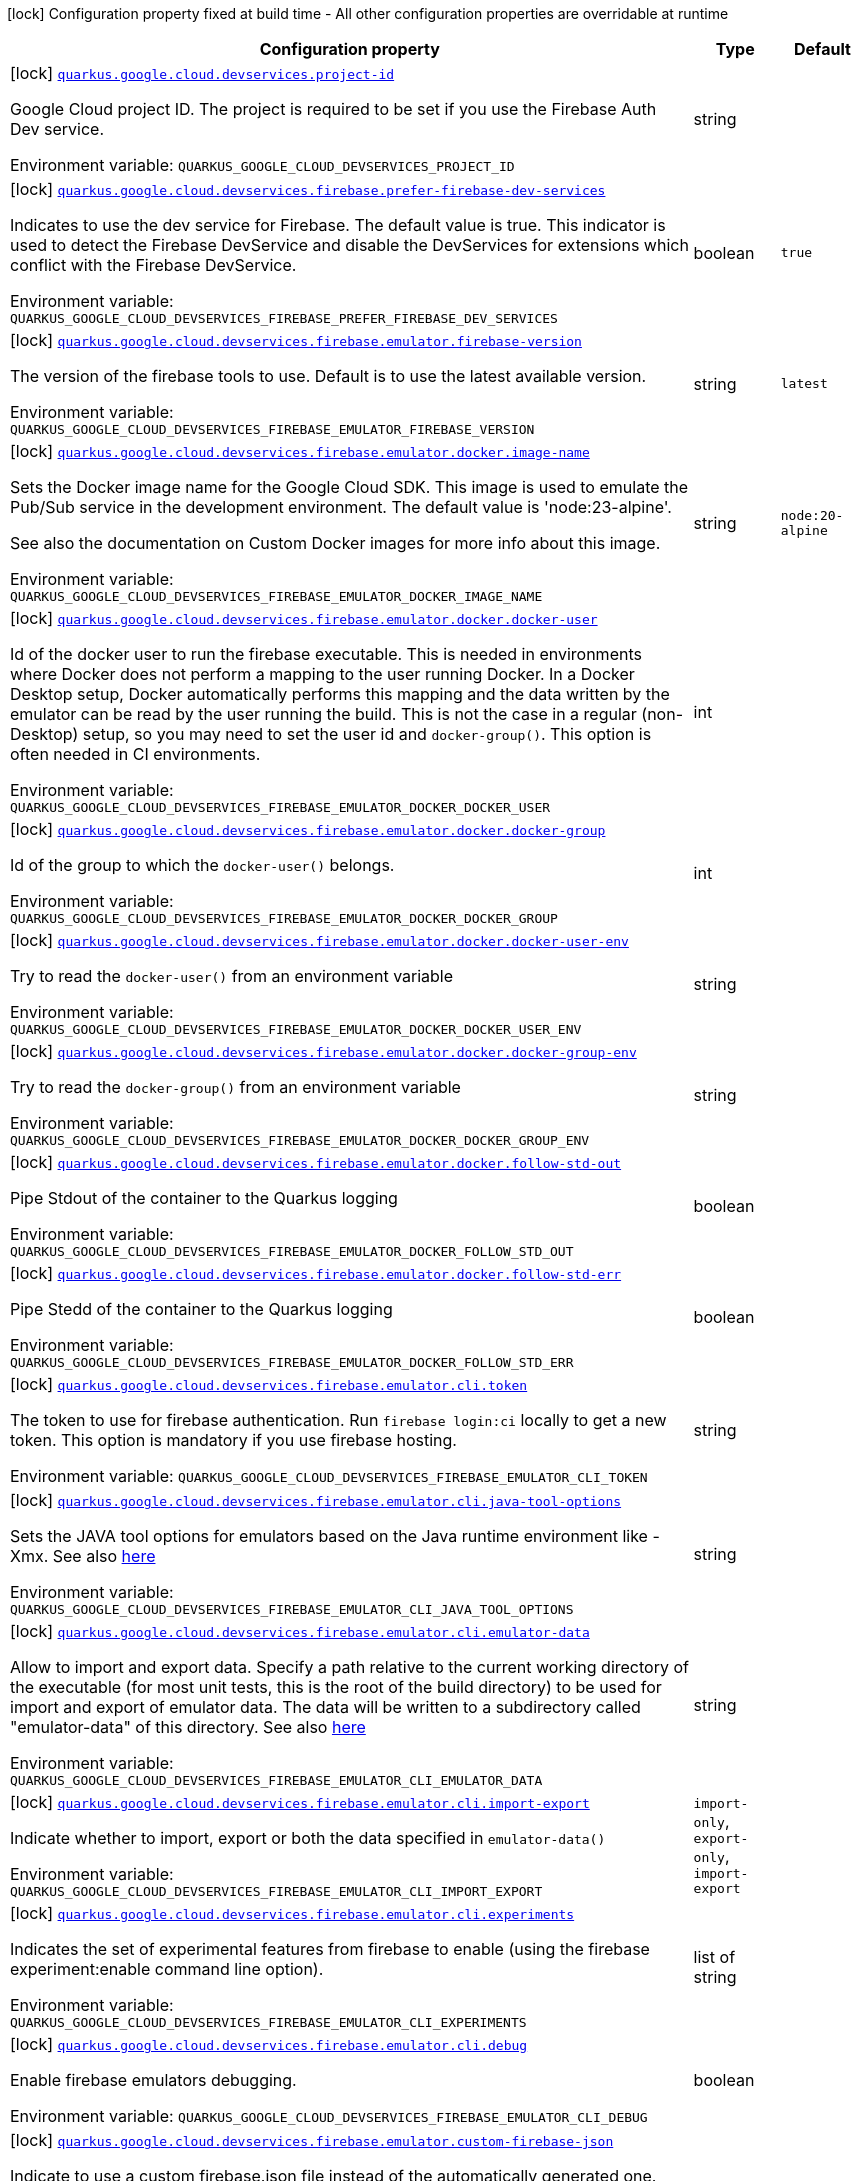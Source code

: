 [.configuration-legend]
icon:lock[title=Fixed at build time] Configuration property fixed at build time - All other configuration properties are overridable at runtime
[.configuration-reference.searchable, cols="80,.^10,.^10"]
|===

h|[.header-title]##Configuration property##
h|Type
h|Default

a|icon:lock[title=Fixed at build time] [[quarkus-google-cloud-firebase-devservices_quarkus-google-cloud-devservices-project-id]] [.property-path]##link:#quarkus-google-cloud-firebase-devservices_quarkus-google-cloud-devservices-project-id[`quarkus.google.cloud.devservices.project-id`]##

[.description]
--
Google Cloud project ID. The project is required to be set if you use the Firebase Auth Dev service.


ifdef::add-copy-button-to-env-var[]
Environment variable: env_var_with_copy_button:+++QUARKUS_GOOGLE_CLOUD_DEVSERVICES_PROJECT_ID+++[]
endif::add-copy-button-to-env-var[]
ifndef::add-copy-button-to-env-var[]
Environment variable: `+++QUARKUS_GOOGLE_CLOUD_DEVSERVICES_PROJECT_ID+++`
endif::add-copy-button-to-env-var[]
--
|string
|

a|icon:lock[title=Fixed at build time] [[quarkus-google-cloud-firebase-devservices_quarkus-google-cloud-devservices-firebase-prefer-firebase-dev-services]] [.property-path]##link:#quarkus-google-cloud-firebase-devservices_quarkus-google-cloud-devservices-firebase-prefer-firebase-dev-services[`quarkus.google.cloud.devservices.firebase.prefer-firebase-dev-services`]##

[.description]
--
Indicates to use the dev service for Firebase. The default value is true. This indicator is used to detect the Firebase DevService and disable the DevServices for extensions which conflict with the Firebase DevService.


ifdef::add-copy-button-to-env-var[]
Environment variable: env_var_with_copy_button:+++QUARKUS_GOOGLE_CLOUD_DEVSERVICES_FIREBASE_PREFER_FIREBASE_DEV_SERVICES+++[]
endif::add-copy-button-to-env-var[]
ifndef::add-copy-button-to-env-var[]
Environment variable: `+++QUARKUS_GOOGLE_CLOUD_DEVSERVICES_FIREBASE_PREFER_FIREBASE_DEV_SERVICES+++`
endif::add-copy-button-to-env-var[]
--
|boolean
|`true`

a|icon:lock[title=Fixed at build time] [[quarkus-google-cloud-firebase-devservices_quarkus-google-cloud-devservices-firebase-emulator-firebase-version]] [.property-path]##link:#quarkus-google-cloud-firebase-devservices_quarkus-google-cloud-devservices-firebase-emulator-firebase-version[`quarkus.google.cloud.devservices.firebase.emulator.firebase-version`]##

[.description]
--
The version of the firebase tools to use. Default is to use the latest available version.


ifdef::add-copy-button-to-env-var[]
Environment variable: env_var_with_copy_button:+++QUARKUS_GOOGLE_CLOUD_DEVSERVICES_FIREBASE_EMULATOR_FIREBASE_VERSION+++[]
endif::add-copy-button-to-env-var[]
ifndef::add-copy-button-to-env-var[]
Environment variable: `+++QUARKUS_GOOGLE_CLOUD_DEVSERVICES_FIREBASE_EMULATOR_FIREBASE_VERSION+++`
endif::add-copy-button-to-env-var[]
--
|string
|`latest`

a|icon:lock[title=Fixed at build time] [[quarkus-google-cloud-firebase-devservices_quarkus-google-cloud-devservices-firebase-emulator-docker-image-name]] [.property-path]##link:#quarkus-google-cloud-firebase-devservices_quarkus-google-cloud-devservices-firebase-emulator-docker-image-name[`quarkus.google.cloud.devservices.firebase.emulator.docker.image-name`]##

[.description]
--
Sets the Docker image name for the Google Cloud SDK. This image is used to emulate the Pub/Sub service in the development environment. The default value is 'node:23-alpine'.

See also the documentation on Custom Docker images for more info about this image.


ifdef::add-copy-button-to-env-var[]
Environment variable: env_var_with_copy_button:+++QUARKUS_GOOGLE_CLOUD_DEVSERVICES_FIREBASE_EMULATOR_DOCKER_IMAGE_NAME+++[]
endif::add-copy-button-to-env-var[]
ifndef::add-copy-button-to-env-var[]
Environment variable: `+++QUARKUS_GOOGLE_CLOUD_DEVSERVICES_FIREBASE_EMULATOR_DOCKER_IMAGE_NAME+++`
endif::add-copy-button-to-env-var[]
--
|string
|`node:20-alpine`

a|icon:lock[title=Fixed at build time] [[quarkus-google-cloud-firebase-devservices_quarkus-google-cloud-devservices-firebase-emulator-docker-docker-user]] [.property-path]##link:#quarkus-google-cloud-firebase-devservices_quarkus-google-cloud-devservices-firebase-emulator-docker-docker-user[`quarkus.google.cloud.devservices.firebase.emulator.docker.docker-user`]##

[.description]
--
Id of the docker user to run the firebase executable. This is needed in environments where Docker does not perform a mapping to the user running Docker. In a Docker Desktop setup, Docker automatically performs this mapping and the data written by the emulator can be read by the user running the build. This is not the case in a regular (non-Desktop) setup, so you may need to set the user id and `docker-group()`. This option is often needed in CI environments.


ifdef::add-copy-button-to-env-var[]
Environment variable: env_var_with_copy_button:+++QUARKUS_GOOGLE_CLOUD_DEVSERVICES_FIREBASE_EMULATOR_DOCKER_DOCKER_USER+++[]
endif::add-copy-button-to-env-var[]
ifndef::add-copy-button-to-env-var[]
Environment variable: `+++QUARKUS_GOOGLE_CLOUD_DEVSERVICES_FIREBASE_EMULATOR_DOCKER_DOCKER_USER+++`
endif::add-copy-button-to-env-var[]
--
|int
|

a|icon:lock[title=Fixed at build time] [[quarkus-google-cloud-firebase-devservices_quarkus-google-cloud-devservices-firebase-emulator-docker-docker-group]] [.property-path]##link:#quarkus-google-cloud-firebase-devservices_quarkus-google-cloud-devservices-firebase-emulator-docker-docker-group[`quarkus.google.cloud.devservices.firebase.emulator.docker.docker-group`]##

[.description]
--
Id of the group to which the `docker-user()` belongs.


ifdef::add-copy-button-to-env-var[]
Environment variable: env_var_with_copy_button:+++QUARKUS_GOOGLE_CLOUD_DEVSERVICES_FIREBASE_EMULATOR_DOCKER_DOCKER_GROUP+++[]
endif::add-copy-button-to-env-var[]
ifndef::add-copy-button-to-env-var[]
Environment variable: `+++QUARKUS_GOOGLE_CLOUD_DEVSERVICES_FIREBASE_EMULATOR_DOCKER_DOCKER_GROUP+++`
endif::add-copy-button-to-env-var[]
--
|int
|

a|icon:lock[title=Fixed at build time] [[quarkus-google-cloud-firebase-devservices_quarkus-google-cloud-devservices-firebase-emulator-docker-docker-user-env]] [.property-path]##link:#quarkus-google-cloud-firebase-devservices_quarkus-google-cloud-devservices-firebase-emulator-docker-docker-user-env[`quarkus.google.cloud.devservices.firebase.emulator.docker.docker-user-env`]##

[.description]
--
Try to read the `docker-user()` from an environment variable


ifdef::add-copy-button-to-env-var[]
Environment variable: env_var_with_copy_button:+++QUARKUS_GOOGLE_CLOUD_DEVSERVICES_FIREBASE_EMULATOR_DOCKER_DOCKER_USER_ENV+++[]
endif::add-copy-button-to-env-var[]
ifndef::add-copy-button-to-env-var[]
Environment variable: `+++QUARKUS_GOOGLE_CLOUD_DEVSERVICES_FIREBASE_EMULATOR_DOCKER_DOCKER_USER_ENV+++`
endif::add-copy-button-to-env-var[]
--
|string
|

a|icon:lock[title=Fixed at build time] [[quarkus-google-cloud-firebase-devservices_quarkus-google-cloud-devservices-firebase-emulator-docker-docker-group-env]] [.property-path]##link:#quarkus-google-cloud-firebase-devservices_quarkus-google-cloud-devservices-firebase-emulator-docker-docker-group-env[`quarkus.google.cloud.devservices.firebase.emulator.docker.docker-group-env`]##

[.description]
--
Try to read the `docker-group()` from an environment variable


ifdef::add-copy-button-to-env-var[]
Environment variable: env_var_with_copy_button:+++QUARKUS_GOOGLE_CLOUD_DEVSERVICES_FIREBASE_EMULATOR_DOCKER_DOCKER_GROUP_ENV+++[]
endif::add-copy-button-to-env-var[]
ifndef::add-copy-button-to-env-var[]
Environment variable: `+++QUARKUS_GOOGLE_CLOUD_DEVSERVICES_FIREBASE_EMULATOR_DOCKER_DOCKER_GROUP_ENV+++`
endif::add-copy-button-to-env-var[]
--
|string
|

a|icon:lock[title=Fixed at build time] [[quarkus-google-cloud-firebase-devservices_quarkus-google-cloud-devservices-firebase-emulator-docker-follow-std-out]] [.property-path]##link:#quarkus-google-cloud-firebase-devservices_quarkus-google-cloud-devservices-firebase-emulator-docker-follow-std-out[`quarkus.google.cloud.devservices.firebase.emulator.docker.follow-std-out`]##

[.description]
--
Pipe Stdout of the container to the Quarkus logging


ifdef::add-copy-button-to-env-var[]
Environment variable: env_var_with_copy_button:+++QUARKUS_GOOGLE_CLOUD_DEVSERVICES_FIREBASE_EMULATOR_DOCKER_FOLLOW_STD_OUT+++[]
endif::add-copy-button-to-env-var[]
ifndef::add-copy-button-to-env-var[]
Environment variable: `+++QUARKUS_GOOGLE_CLOUD_DEVSERVICES_FIREBASE_EMULATOR_DOCKER_FOLLOW_STD_OUT+++`
endif::add-copy-button-to-env-var[]
--
|boolean
|

a|icon:lock[title=Fixed at build time] [[quarkus-google-cloud-firebase-devservices_quarkus-google-cloud-devservices-firebase-emulator-docker-follow-std-err]] [.property-path]##link:#quarkus-google-cloud-firebase-devservices_quarkus-google-cloud-devservices-firebase-emulator-docker-follow-std-err[`quarkus.google.cloud.devservices.firebase.emulator.docker.follow-std-err`]##

[.description]
--
Pipe Stedd of the container to the Quarkus logging


ifdef::add-copy-button-to-env-var[]
Environment variable: env_var_with_copy_button:+++QUARKUS_GOOGLE_CLOUD_DEVSERVICES_FIREBASE_EMULATOR_DOCKER_FOLLOW_STD_ERR+++[]
endif::add-copy-button-to-env-var[]
ifndef::add-copy-button-to-env-var[]
Environment variable: `+++QUARKUS_GOOGLE_CLOUD_DEVSERVICES_FIREBASE_EMULATOR_DOCKER_FOLLOW_STD_ERR+++`
endif::add-copy-button-to-env-var[]
--
|boolean
|

a|icon:lock[title=Fixed at build time] [[quarkus-google-cloud-firebase-devservices_quarkus-google-cloud-devservices-firebase-emulator-cli-token]] [.property-path]##link:#quarkus-google-cloud-firebase-devservices_quarkus-google-cloud-devservices-firebase-emulator-cli-token[`quarkus.google.cloud.devservices.firebase.emulator.cli.token`]##

[.description]
--
The token to use for firebase authentication. Run `firebase login:ci` locally to get a new token. This option is mandatory if you use firebase hosting.


ifdef::add-copy-button-to-env-var[]
Environment variable: env_var_with_copy_button:+++QUARKUS_GOOGLE_CLOUD_DEVSERVICES_FIREBASE_EMULATOR_CLI_TOKEN+++[]
endif::add-copy-button-to-env-var[]
ifndef::add-copy-button-to-env-var[]
Environment variable: `+++QUARKUS_GOOGLE_CLOUD_DEVSERVICES_FIREBASE_EMULATOR_CLI_TOKEN+++`
endif::add-copy-button-to-env-var[]
--
|string
|

a|icon:lock[title=Fixed at build time] [[quarkus-google-cloud-firebase-devservices_quarkus-google-cloud-devservices-firebase-emulator-cli-java-tool-options]] [.property-path]##link:#quarkus-google-cloud-firebase-devservices_quarkus-google-cloud-devservices-firebase-emulator-cli-java-tool-options[`quarkus.google.cloud.devservices.firebase.emulator.cli.java-tool-options`]##

[.description]
--
Sets the JAVA tool options for emulators based on the Java runtime environment like -Xmx. See also link:https://firebase.google.com/docs/emulator-suite/install_and_configure#specifying_java_options[here]


ifdef::add-copy-button-to-env-var[]
Environment variable: env_var_with_copy_button:+++QUARKUS_GOOGLE_CLOUD_DEVSERVICES_FIREBASE_EMULATOR_CLI_JAVA_TOOL_OPTIONS+++[]
endif::add-copy-button-to-env-var[]
ifndef::add-copy-button-to-env-var[]
Environment variable: `+++QUARKUS_GOOGLE_CLOUD_DEVSERVICES_FIREBASE_EMULATOR_CLI_JAVA_TOOL_OPTIONS+++`
endif::add-copy-button-to-env-var[]
--
|string
|

a|icon:lock[title=Fixed at build time] [[quarkus-google-cloud-firebase-devservices_quarkus-google-cloud-devservices-firebase-emulator-cli-emulator-data]] [.property-path]##link:#quarkus-google-cloud-firebase-devservices_quarkus-google-cloud-devservices-firebase-emulator-cli-emulator-data[`quarkus.google.cloud.devservices.firebase.emulator.cli.emulator-data`]##

[.description]
--
Allow to import and export data. Specify a path relative to the current working directory of the executable (for most unit tests, this is the root of the build directory) to be used for import and export of emulator data. The data will be written to a subdirectory called "emulator-data" of this directory. See also link:https://firebase.google.com/docs/emulator-suite/install_and_configure#export_and_import_emulator_data[here]


ifdef::add-copy-button-to-env-var[]
Environment variable: env_var_with_copy_button:+++QUARKUS_GOOGLE_CLOUD_DEVSERVICES_FIREBASE_EMULATOR_CLI_EMULATOR_DATA+++[]
endif::add-copy-button-to-env-var[]
ifndef::add-copy-button-to-env-var[]
Environment variable: `+++QUARKUS_GOOGLE_CLOUD_DEVSERVICES_FIREBASE_EMULATOR_CLI_EMULATOR_DATA+++`
endif::add-copy-button-to-env-var[]
--
|string
|

a|icon:lock[title=Fixed at build time] [[quarkus-google-cloud-firebase-devservices_quarkus-google-cloud-devservices-firebase-emulator-cli-import-export]] [.property-path]##link:#quarkus-google-cloud-firebase-devservices_quarkus-google-cloud-devservices-firebase-emulator-cli-import-export[`quarkus.google.cloud.devservices.firebase.emulator.cli.import-export`]##

[.description]
--
Indicate whether to import, export or both the data specified in `emulator-data()`


ifdef::add-copy-button-to-env-var[]
Environment variable: env_var_with_copy_button:+++QUARKUS_GOOGLE_CLOUD_DEVSERVICES_FIREBASE_EMULATOR_CLI_IMPORT_EXPORT+++[]
endif::add-copy-button-to-env-var[]
ifndef::add-copy-button-to-env-var[]
Environment variable: `+++QUARKUS_GOOGLE_CLOUD_DEVSERVICES_FIREBASE_EMULATOR_CLI_IMPORT_EXPORT+++`
endif::add-copy-button-to-env-var[]
--
a|`import-only`, `export-only`, `import-export`
|

a|icon:lock[title=Fixed at build time] [[quarkus-google-cloud-firebase-devservices_quarkus-google-cloud-devservices-firebase-emulator-cli-experiments]] [.property-path]##link:#quarkus-google-cloud-firebase-devservices_quarkus-google-cloud-devservices-firebase-emulator-cli-experiments[`quarkus.google.cloud.devservices.firebase.emulator.cli.experiments`]##

[.description]
--
Indicates the set of experimental features from firebase to enable (using the firebase experiment:enable command line option).


ifdef::add-copy-button-to-env-var[]
Environment variable: env_var_with_copy_button:+++QUARKUS_GOOGLE_CLOUD_DEVSERVICES_FIREBASE_EMULATOR_CLI_EXPERIMENTS+++[]
endif::add-copy-button-to-env-var[]
ifndef::add-copy-button-to-env-var[]
Environment variable: `+++QUARKUS_GOOGLE_CLOUD_DEVSERVICES_FIREBASE_EMULATOR_CLI_EXPERIMENTS+++`
endif::add-copy-button-to-env-var[]
--
|list of string
|

a|icon:lock[title=Fixed at build time] [[quarkus-google-cloud-firebase-devservices_quarkus-google-cloud-devservices-firebase-emulator-cli-debug]] [.property-path]##link:#quarkus-google-cloud-firebase-devservices_quarkus-google-cloud-devservices-firebase-emulator-cli-debug[`quarkus.google.cloud.devservices.firebase.emulator.cli.debug`]##

[.description]
--
Enable firebase emulators debugging.


ifdef::add-copy-button-to-env-var[]
Environment variable: env_var_with_copy_button:+++QUARKUS_GOOGLE_CLOUD_DEVSERVICES_FIREBASE_EMULATOR_CLI_DEBUG+++[]
endif::add-copy-button-to-env-var[]
ifndef::add-copy-button-to-env-var[]
Environment variable: `+++QUARKUS_GOOGLE_CLOUD_DEVSERVICES_FIREBASE_EMULATOR_CLI_DEBUG+++`
endif::add-copy-button-to-env-var[]
--
|boolean
|

a|icon:lock[title=Fixed at build time] [[quarkus-google-cloud-firebase-devservices_quarkus-google-cloud-devservices-firebase-emulator-custom-firebase-json]] [.property-path]##link:#quarkus-google-cloud-firebase-devservices_quarkus-google-cloud-devservices-firebase-emulator-custom-firebase-json[`quarkus.google.cloud.devservices.firebase.emulator.custom-firebase-json`]##

[.description]
--
Indicate to use a custom firebase.json file instead of the automatically generated one. The custom firebase.json file MUST include a setting of

```
"host" : "0.0.0.0"
```

to ensure the ports of the emulator are exposed correctly at the docker container level.

See the section on Custom Firebase Json in the docs for more info.


ifdef::add-copy-button-to-env-var[]
Environment variable: env_var_with_copy_button:+++QUARKUS_GOOGLE_CLOUD_DEVSERVICES_FIREBASE_EMULATOR_CUSTOM_FIREBASE_JSON+++[]
endif::add-copy-button-to-env-var[]
ifndef::add-copy-button-to-env-var[]
Environment variable: `+++QUARKUS_GOOGLE_CLOUD_DEVSERVICES_FIREBASE_EMULATOR_CUSTOM_FIREBASE_JSON+++`
endif::add-copy-button-to-env-var[]
--
|string
|

a|icon:lock[title=Fixed at build time] [[quarkus-google-cloud-firebase-devservices_quarkus-google-cloud-devservices-firebase-emulator-ui-enabled]] [.property-path]##link:#quarkus-google-cloud-firebase-devservices_quarkus-google-cloud-devservices-firebase-emulator-ui-enabled[`quarkus.google.cloud.devservices.firebase.emulator.ui.enabled`]##

[.description]
--
Indicates whether the service should be enabled or not. The default value is 'false'.


ifdef::add-copy-button-to-env-var[]
Environment variable: env_var_with_copy_button:+++QUARKUS_GOOGLE_CLOUD_DEVSERVICES_FIREBASE_EMULATOR_UI_ENABLED+++[]
endif::add-copy-button-to-env-var[]
ifndef::add-copy-button-to-env-var[]
Environment variable: `+++QUARKUS_GOOGLE_CLOUD_DEVSERVICES_FIREBASE_EMULATOR_UI_ENABLED+++`
endif::add-copy-button-to-env-var[]
--
|boolean
|`true`

a|icon:lock[title=Fixed at build time] [[quarkus-google-cloud-firebase-devservices_quarkus-google-cloud-devservices-firebase-emulator-ui-emulator-port]] [.property-path]##link:#quarkus-google-cloud-firebase-devservices_quarkus-google-cloud-devservices-firebase-emulator-ui-emulator-port[`quarkus.google.cloud.devservices.firebase.emulator.ui.emulator-port`]##

[.description]
--
Specifies the emulatorPort on which the service should run in the development environment. The default is to expose the service on a random port.


ifdef::add-copy-button-to-env-var[]
Environment variable: env_var_with_copy_button:+++QUARKUS_GOOGLE_CLOUD_DEVSERVICES_FIREBASE_EMULATOR_UI_EMULATOR_PORT+++[]
endif::add-copy-button-to-env-var[]
ifndef::add-copy-button-to-env-var[]
Environment variable: `+++QUARKUS_GOOGLE_CLOUD_DEVSERVICES_FIREBASE_EMULATOR_UI_EMULATOR_PORT+++`
endif::add-copy-button-to-env-var[]
--
|int
|

a|icon:lock[title=Fixed at build time] [[quarkus-google-cloud-firebase-devservices_quarkus-google-cloud-devservices-firebase-emulator-ui-logging-port]] [.property-path]##link:#quarkus-google-cloud-firebase-devservices_quarkus-google-cloud-devservices-firebase-emulator-ui-logging-port[`quarkus.google.cloud.devservices.firebase.emulator.ui.logging-port`]##

[.description]
--
Port on which to expose the logging endpoint port. This is needed in case you want to view the logging via the Emulator UI.


ifdef::add-copy-button-to-env-var[]
Environment variable: env_var_with_copy_button:+++QUARKUS_GOOGLE_CLOUD_DEVSERVICES_FIREBASE_EMULATOR_UI_LOGGING_PORT+++[]
endif::add-copy-button-to-env-var[]
ifndef::add-copy-button-to-env-var[]
Environment variable: `+++QUARKUS_GOOGLE_CLOUD_DEVSERVICES_FIREBASE_EMULATOR_UI_LOGGING_PORT+++`
endif::add-copy-button-to-env-var[]
--
|int
|

a|icon:lock[title=Fixed at build time] [[quarkus-google-cloud-firebase-devservices_quarkus-google-cloud-devservices-firebase-emulator-ui-hub-port]] [.property-path]##link:#quarkus-google-cloud-firebase-devservices_quarkus-google-cloud-devservices-firebase-emulator-ui-hub-port[`quarkus.google.cloud.devservices.firebase.emulator.ui.hub-port`]##

[.description]
--
Port on which to expose the hub endpoint port. This is needed if you want to use the hub API of the Emulator UI.


ifdef::add-copy-button-to-env-var[]
Environment variable: env_var_with_copy_button:+++QUARKUS_GOOGLE_CLOUD_DEVSERVICES_FIREBASE_EMULATOR_UI_HUB_PORT+++[]
endif::add-copy-button-to-env-var[]
ifndef::add-copy-button-to-env-var[]
Environment variable: `+++QUARKUS_GOOGLE_CLOUD_DEVSERVICES_FIREBASE_EMULATOR_UI_HUB_PORT+++`
endif::add-copy-button-to-env-var[]
--
|int
|

a|icon:lock[title=Fixed at build time] [[quarkus-google-cloud-firebase-devservices_quarkus-google-cloud-devservices-firebase-auth-enabled]] [.property-path]##link:#quarkus-google-cloud-firebase-devservices_quarkus-google-cloud-devservices-firebase-auth-enabled[`quarkus.google.cloud.devservices.firebase.auth.enabled`]##

[.description]
--
Indicates whether the DevService should be enabled or not. The default value is 'false'.


ifdef::add-copy-button-to-env-var[]
Environment variable: env_var_with_copy_button:+++QUARKUS_GOOGLE_CLOUD_DEVSERVICES_FIREBASE_AUTH_ENABLED+++[]
endif::add-copy-button-to-env-var[]
ifndef::add-copy-button-to-env-var[]
Environment variable: `+++QUARKUS_GOOGLE_CLOUD_DEVSERVICES_FIREBASE_AUTH_ENABLED+++`
endif::add-copy-button-to-env-var[]
--
|boolean
|`false`

a|icon:lock[title=Fixed at build time] [[quarkus-google-cloud-firebase-devservices_quarkus-google-cloud-devservices-firebase-auth-emulator-port]] [.property-path]##link:#quarkus-google-cloud-firebase-devservices_quarkus-google-cloud-devservices-firebase-auth-emulator-port[`quarkus.google.cloud.devservices.firebase.auth.emulator-port`]##

[.description]
--
Specifies the emulatorPort on which the service should run in the development environment. The default is to expose the service on a random port.


ifdef::add-copy-button-to-env-var[]
Environment variable: env_var_with_copy_button:+++QUARKUS_GOOGLE_CLOUD_DEVSERVICES_FIREBASE_AUTH_EMULATOR_PORT+++[]
endif::add-copy-button-to-env-var[]
ifndef::add-copy-button-to-env-var[]
Environment variable: `+++QUARKUS_GOOGLE_CLOUD_DEVSERVICES_FIREBASE_AUTH_EMULATOR_PORT+++`
endif::add-copy-button-to-env-var[]
--
|int
|

a|icon:lock[title=Fixed at build time] [[quarkus-google-cloud-firebase-devservices_quarkus-google-cloud-devservices-firebase-hosting-enabled]] [.property-path]##link:#quarkus-google-cloud-firebase-devservices_quarkus-google-cloud-devservices-firebase-hosting-enabled[`quarkus.google.cloud.devservices.firebase.hosting.enabled`]##

[.description]
--
Indicates whether the DevService should be enabled or not. The default value is 'false'.


ifdef::add-copy-button-to-env-var[]
Environment variable: env_var_with_copy_button:+++QUARKUS_GOOGLE_CLOUD_DEVSERVICES_FIREBASE_HOSTING_ENABLED+++[]
endif::add-copy-button-to-env-var[]
ifndef::add-copy-button-to-env-var[]
Environment variable: `+++QUARKUS_GOOGLE_CLOUD_DEVSERVICES_FIREBASE_HOSTING_ENABLED+++`
endif::add-copy-button-to-env-var[]
--
|boolean
|`false`

a|icon:lock[title=Fixed at build time] [[quarkus-google-cloud-firebase-devservices_quarkus-google-cloud-devservices-firebase-hosting-emulator-port]] [.property-path]##link:#quarkus-google-cloud-firebase-devservices_quarkus-google-cloud-devservices-firebase-hosting-emulator-port[`quarkus.google.cloud.devservices.firebase.hosting.emulator-port`]##

[.description]
--
Specifies the emulatorPort on which the service should run in the development environment. The default is to expose the service on a random port.


ifdef::add-copy-button-to-env-var[]
Environment variable: env_var_with_copy_button:+++QUARKUS_GOOGLE_CLOUD_DEVSERVICES_FIREBASE_HOSTING_EMULATOR_PORT+++[]
endif::add-copy-button-to-env-var[]
ifndef::add-copy-button-to-env-var[]
Environment variable: `+++QUARKUS_GOOGLE_CLOUD_DEVSERVICES_FIREBASE_HOSTING_EMULATOR_PORT+++`
endif::add-copy-button-to-env-var[]
--
|int
|

a|icon:lock[title=Fixed at build time] [[quarkus-google-cloud-firebase-devservices_quarkus-google-cloud-devservices-firebase-hosting-hosting-path]] [.property-path]##link:#quarkus-google-cloud-firebase-devservices_quarkus-google-cloud-devservices-firebase-hosting-hosting-path[`quarkus.google.cloud.devservices.firebase.hosting.hosting-path`]##

[.description]
--
Path to the hosting files.


ifdef::add-copy-button-to-env-var[]
Environment variable: env_var_with_copy_button:+++QUARKUS_GOOGLE_CLOUD_DEVSERVICES_FIREBASE_HOSTING_HOSTING_PATH+++[]
endif::add-copy-button-to-env-var[]
ifndef::add-copy-button-to-env-var[]
Environment variable: `+++QUARKUS_GOOGLE_CLOUD_DEVSERVICES_FIREBASE_HOSTING_HOSTING_PATH+++`
endif::add-copy-button-to-env-var[]
--
|string
|

a|icon:lock[title=Fixed at build time] [[quarkus-google-cloud-firebase-devservices_quarkus-google-cloud-devservices-firebase-database-enabled]] [.property-path]##link:#quarkus-google-cloud-firebase-devservices_quarkus-google-cloud-devservices-firebase-database-enabled[`quarkus.google.cloud.devservices.firebase.database.enabled`]##

[.description]
--
Indicates whether the DevService should be enabled or not. The default value is 'false'.


ifdef::add-copy-button-to-env-var[]
Environment variable: env_var_with_copy_button:+++QUARKUS_GOOGLE_CLOUD_DEVSERVICES_FIREBASE_DATABASE_ENABLED+++[]
endif::add-copy-button-to-env-var[]
ifndef::add-copy-button-to-env-var[]
Environment variable: `+++QUARKUS_GOOGLE_CLOUD_DEVSERVICES_FIREBASE_DATABASE_ENABLED+++`
endif::add-copy-button-to-env-var[]
--
|boolean
|`false`

a|icon:lock[title=Fixed at build time] [[quarkus-google-cloud-firebase-devservices_quarkus-google-cloud-devservices-firebase-database-emulator-port]] [.property-path]##link:#quarkus-google-cloud-firebase-devservices_quarkus-google-cloud-devservices-firebase-database-emulator-port[`quarkus.google.cloud.devservices.firebase.database.emulator-port`]##

[.description]
--
Specifies the emulatorPort on which the service should run in the development environment. The default is to expose the service on a random port.


ifdef::add-copy-button-to-env-var[]
Environment variable: env_var_with_copy_button:+++QUARKUS_GOOGLE_CLOUD_DEVSERVICES_FIREBASE_DATABASE_EMULATOR_PORT+++[]
endif::add-copy-button-to-env-var[]
ifndef::add-copy-button-to-env-var[]
Environment variable: `+++QUARKUS_GOOGLE_CLOUD_DEVSERVICES_FIREBASE_DATABASE_EMULATOR_PORT+++`
endif::add-copy-button-to-env-var[]
--
|int
|

a|icon:lock[title=Fixed at build time] [[quarkus-google-cloud-firebase-devservices_quarkus-google-cloud-devservices-firebase-firestore-enabled]] [.property-path]##link:#quarkus-google-cloud-firebase-devservices_quarkus-google-cloud-devservices-firebase-firestore-enabled[`quarkus.google.cloud.devservices.firebase.firestore.enabled`]##

[.description]
--
Indicates whether the DevService should be enabled or not. The default value is 'false'.


ifdef::add-copy-button-to-env-var[]
Environment variable: env_var_with_copy_button:+++QUARKUS_GOOGLE_CLOUD_DEVSERVICES_FIREBASE_FIRESTORE_ENABLED+++[]
endif::add-copy-button-to-env-var[]
ifndef::add-copy-button-to-env-var[]
Environment variable: `+++QUARKUS_GOOGLE_CLOUD_DEVSERVICES_FIREBASE_FIRESTORE_ENABLED+++`
endif::add-copy-button-to-env-var[]
--
|boolean
|`false`

a|icon:lock[title=Fixed at build time] [[quarkus-google-cloud-firebase-devservices_quarkus-google-cloud-devservices-firebase-firestore-emulator-port]] [.property-path]##link:#quarkus-google-cloud-firebase-devservices_quarkus-google-cloud-devservices-firebase-firestore-emulator-port[`quarkus.google.cloud.devservices.firebase.firestore.emulator-port`]##

[.description]
--
Specifies the emulatorPort on which the service should run in the development environment. The default is to expose the service on a random port.


ifdef::add-copy-button-to-env-var[]
Environment variable: env_var_with_copy_button:+++QUARKUS_GOOGLE_CLOUD_DEVSERVICES_FIREBASE_FIRESTORE_EMULATOR_PORT+++[]
endif::add-copy-button-to-env-var[]
ifndef::add-copy-button-to-env-var[]
Environment variable: `+++QUARKUS_GOOGLE_CLOUD_DEVSERVICES_FIREBASE_FIRESTORE_EMULATOR_PORT+++`
endif::add-copy-button-to-env-var[]
--
|int
|

a|icon:lock[title=Fixed at build time] [[quarkus-google-cloud-firebase-devservices_quarkus-google-cloud-devservices-firebase-firestore-websocket-port]] [.property-path]##link:#quarkus-google-cloud-firebase-devservices_quarkus-google-cloud-devservices-firebase-firestore-websocket-port[`quarkus.google.cloud.devservices.firebase.firestore.websocket-port`]##

[.description]
--
Port on which to expose the websocket port. This is needed in case the Firestore Emulator UI needs is used.


ifdef::add-copy-button-to-env-var[]
Environment variable: env_var_with_copy_button:+++QUARKUS_GOOGLE_CLOUD_DEVSERVICES_FIREBASE_FIRESTORE_WEBSOCKET_PORT+++[]
endif::add-copy-button-to-env-var[]
ifndef::add-copy-button-to-env-var[]
Environment variable: `+++QUARKUS_GOOGLE_CLOUD_DEVSERVICES_FIREBASE_FIRESTORE_WEBSOCKET_PORT+++`
endif::add-copy-button-to-env-var[]
--
|int
|

a|icon:lock[title=Fixed at build time] [[quarkus-google-cloud-firebase-devservices_quarkus-google-cloud-devservices-firebase-firestore-rules-file]] [.property-path]##link:#quarkus-google-cloud-firebase-devservices_quarkus-google-cloud-devservices-firebase-firestore-rules-file[`quarkus.google.cloud.devservices.firebase.firestore.rules-file`]##

[.description]
--
Path to the firestore.rules file.


ifdef::add-copy-button-to-env-var[]
Environment variable: env_var_with_copy_button:+++QUARKUS_GOOGLE_CLOUD_DEVSERVICES_FIREBASE_FIRESTORE_RULES_FILE+++[]
endif::add-copy-button-to-env-var[]
ifndef::add-copy-button-to-env-var[]
Environment variable: `+++QUARKUS_GOOGLE_CLOUD_DEVSERVICES_FIREBASE_FIRESTORE_RULES_FILE+++`
endif::add-copy-button-to-env-var[]
--
|string
|

a|icon:lock[title=Fixed at build time] [[quarkus-google-cloud-firebase-devservices_quarkus-google-cloud-devservices-firebase-firestore-indexes-file]] [.property-path]##link:#quarkus-google-cloud-firebase-devservices_quarkus-google-cloud-devservices-firebase-firestore-indexes-file[`quarkus.google.cloud.devservices.firebase.firestore.indexes-file`]##

[.description]
--
Path to the firestore.indexes.json file.


ifdef::add-copy-button-to-env-var[]
Environment variable: env_var_with_copy_button:+++QUARKUS_GOOGLE_CLOUD_DEVSERVICES_FIREBASE_FIRESTORE_INDEXES_FILE+++[]
endif::add-copy-button-to-env-var[]
ifndef::add-copy-button-to-env-var[]
Environment variable: `+++QUARKUS_GOOGLE_CLOUD_DEVSERVICES_FIREBASE_FIRESTORE_INDEXES_FILE+++`
endif::add-copy-button-to-env-var[]
--
|string
|

a|icon:lock[title=Fixed at build time] [[quarkus-google-cloud-firebase-devservices_quarkus-google-cloud-devservices-functions-enabled]] [.property-path]##link:#quarkus-google-cloud-firebase-devservices_quarkus-google-cloud-devservices-functions-enabled[`quarkus.google.cloud.devservices.functions.enabled`]##

[.description]
--
Indicates whether the DevService should be enabled or not. The default value is 'false'.


ifdef::add-copy-button-to-env-var[]
Environment variable: env_var_with_copy_button:+++QUARKUS_GOOGLE_CLOUD_DEVSERVICES_FUNCTIONS_ENABLED+++[]
endif::add-copy-button-to-env-var[]
ifndef::add-copy-button-to-env-var[]
Environment variable: `+++QUARKUS_GOOGLE_CLOUD_DEVSERVICES_FUNCTIONS_ENABLED+++`
endif::add-copy-button-to-env-var[]
--
|boolean
|`false`

a|icon:lock[title=Fixed at build time] [[quarkus-google-cloud-firebase-devservices_quarkus-google-cloud-devservices-functions-emulator-port]] [.property-path]##link:#quarkus-google-cloud-firebase-devservices_quarkus-google-cloud-devservices-functions-emulator-port[`quarkus.google.cloud.devservices.functions.emulator-port`]##

[.description]
--
Specifies the emulatorPort on which the service should run in the development environment. The default is to expose the service on a random port.


ifdef::add-copy-button-to-env-var[]
Environment variable: env_var_with_copy_button:+++QUARKUS_GOOGLE_CLOUD_DEVSERVICES_FUNCTIONS_EMULATOR_PORT+++[]
endif::add-copy-button-to-env-var[]
ifndef::add-copy-button-to-env-var[]
Environment variable: `+++QUARKUS_GOOGLE_CLOUD_DEVSERVICES_FUNCTIONS_EMULATOR_PORT+++`
endif::add-copy-button-to-env-var[]
--
|int
|

a|icon:lock[title=Fixed at build time] [[quarkus-google-cloud-firebase-devservices_quarkus-google-cloud-devservices-pubsub-enabled]] [.property-path]##link:#quarkus-google-cloud-firebase-devservices_quarkus-google-cloud-devservices-pubsub-enabled[`quarkus.google.cloud.devservices.pubsub.enabled`]##

[.description]
--
Indicates whether the DevService should be enabled or not. The default value is 'false'.


ifdef::add-copy-button-to-env-var[]
Environment variable: env_var_with_copy_button:+++QUARKUS_GOOGLE_CLOUD_DEVSERVICES_PUBSUB_ENABLED+++[]
endif::add-copy-button-to-env-var[]
ifndef::add-copy-button-to-env-var[]
Environment variable: `+++QUARKUS_GOOGLE_CLOUD_DEVSERVICES_PUBSUB_ENABLED+++`
endif::add-copy-button-to-env-var[]
--
|boolean
|`false`

a|icon:lock[title=Fixed at build time] [[quarkus-google-cloud-firebase-devservices_quarkus-google-cloud-devservices-pubsub-emulator-port]] [.property-path]##link:#quarkus-google-cloud-firebase-devservices_quarkus-google-cloud-devservices-pubsub-emulator-port[`quarkus.google.cloud.devservices.pubsub.emulator-port`]##

[.description]
--
Specifies the emulatorPort on which the service should run in the development environment. The default is to expose the service on a random port.


ifdef::add-copy-button-to-env-var[]
Environment variable: env_var_with_copy_button:+++QUARKUS_GOOGLE_CLOUD_DEVSERVICES_PUBSUB_EMULATOR_PORT+++[]
endif::add-copy-button-to-env-var[]
ifndef::add-copy-button-to-env-var[]
Environment variable: `+++QUARKUS_GOOGLE_CLOUD_DEVSERVICES_PUBSUB_EMULATOR_PORT+++`
endif::add-copy-button-to-env-var[]
--
|int
|

a|icon:lock[title=Fixed at build time] [[quarkus-google-cloud-firebase-devservices_quarkus-google-cloud-devservices-storage-enabled]] [.property-path]##link:#quarkus-google-cloud-firebase-devservices_quarkus-google-cloud-devservices-storage-enabled[`quarkus.google.cloud.devservices.storage.enabled`]##

[.description]
--
Indicates whether the DevService should be enabled or not. The default value is 'false'.


ifdef::add-copy-button-to-env-var[]
Environment variable: env_var_with_copy_button:+++QUARKUS_GOOGLE_CLOUD_DEVSERVICES_STORAGE_ENABLED+++[]
endif::add-copy-button-to-env-var[]
ifndef::add-copy-button-to-env-var[]
Environment variable: `+++QUARKUS_GOOGLE_CLOUD_DEVSERVICES_STORAGE_ENABLED+++`
endif::add-copy-button-to-env-var[]
--
|boolean
|`false`

a|icon:lock[title=Fixed at build time] [[quarkus-google-cloud-firebase-devservices_quarkus-google-cloud-devservices-storage-emulator-port]] [.property-path]##link:#quarkus-google-cloud-firebase-devservices_quarkus-google-cloud-devservices-storage-emulator-port[`quarkus.google.cloud.devservices.storage.emulator-port`]##

[.description]
--
Specifies the emulatorPort on which the service should run in the development environment. The default is to expose the service on a random port.


ifdef::add-copy-button-to-env-var[]
Environment variable: env_var_with_copy_button:+++QUARKUS_GOOGLE_CLOUD_DEVSERVICES_STORAGE_EMULATOR_PORT+++[]
endif::add-copy-button-to-env-var[]
ifndef::add-copy-button-to-env-var[]
Environment variable: `+++QUARKUS_GOOGLE_CLOUD_DEVSERVICES_STORAGE_EMULATOR_PORT+++`
endif::add-copy-button-to-env-var[]
--
|int
|

a|icon:lock[title=Fixed at build time] [[quarkus-google-cloud-firebase-devservices_quarkus-google-cloud-devservices-storage-rules-file]] [.property-path]##link:#quarkus-google-cloud-firebase-devservices_quarkus-google-cloud-devservices-storage-rules-file[`quarkus.google.cloud.devservices.storage.rules-file`]##

[.description]
--
Path to the storage.rules file.


ifdef::add-copy-button-to-env-var[]
Environment variable: env_var_with_copy_button:+++QUARKUS_GOOGLE_CLOUD_DEVSERVICES_STORAGE_RULES_FILE+++[]
endif::add-copy-button-to-env-var[]
ifndef::add-copy-button-to-env-var[]
Environment variable: `+++QUARKUS_GOOGLE_CLOUD_DEVSERVICES_STORAGE_RULES_FILE+++`
endif::add-copy-button-to-env-var[]
--
|string
|

|===

